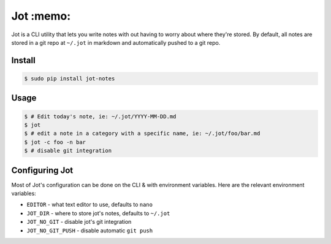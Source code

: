 Jot :memo:
==========
Jot is a CLI utility that lets you write notes with out having to worry about
where they're stored. By default, all notes are stored in a git repo at
``~/.jot`` in markdown and automatically pushed to a git repo.


Install
-------

.. code :: shell

    $ sudo pip install jot-notes

Usage
-----

.. code :: shell

    $ # Edit today's note, ie: ~/.jot/YYYY-MM-DD.md
    $ jot
    $ # edit a note in a category with a specific name, ie: ~/.jot/foo/bar.md
    $ jot -c foo -n bar
    $ # disable git integration


Configuring Jot
---------------
Most of Jot's configuration can be done on the CLI & with environment
variables. Here are the relevant environment variables:

* ``EDITOR`` - what text editor to use, defaults to ``nano``
* ``JOT_DIR`` - where to store jot's notes, defaults to ``~/.jot``
* ``JOT_NO_GIT`` - disable jot's git integration
* ``JOT_NO_GIT_PUSH`` - disable automatic ``git push``




